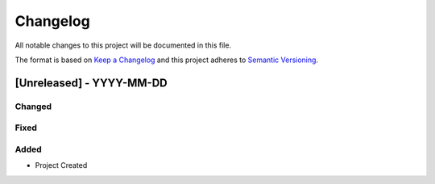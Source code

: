 Changelog
=========

All notable changes to this project will be documented in this file.

The format is based on `Keep a Changelog <https://keepachangelog.com/en>`_
and this project adheres to `Semantic Versioning <https://semver.org/spec/v2.0.0.html>`_.


[Unreleased] - YYYY-MM-DD
------------

Changed
^^^^^^^

Fixed
^^^^^

Added
^^^^^

- Project Created
